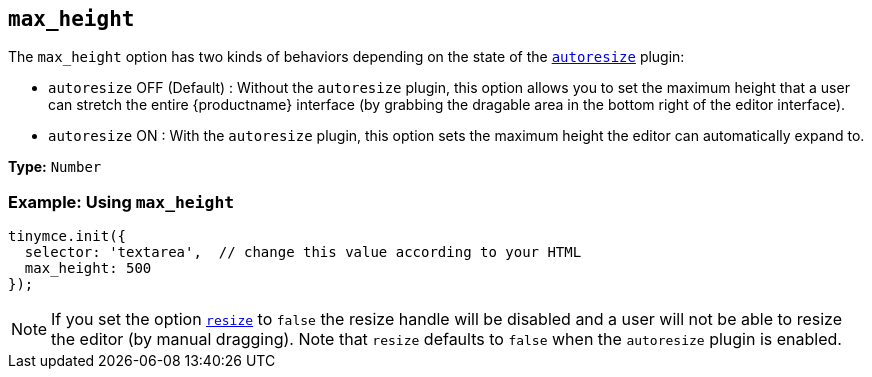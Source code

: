 [[max_height]]
== `max_height`

The `max_height` option has two kinds of behaviors depending on the state of the xref:autoresize.adoc[`autoresize`] plugin:

* `autoresize` OFF (Default) : Without the `autoresize` plugin, this option allows you to set the maximum height that a user can stretch the entire {productname} interface (by grabbing the dragable area in the bottom right of the editor interface).
* `autoresize` ON : With the `autoresize` plugin, this option sets the maximum height the editor can automatically expand to.

*Type:* `Number`

=== Example: Using `max_height`

[source, js]
----
tinymce.init({
  selector: 'textarea',  // change this value according to your HTML
  max_height: 500
});
----

NOTE: If you set the option xref:editor-appearance.adoc#resize[`resize`] to `false` the resize handle will be disabled and a user will not be able to resize the editor (by manual dragging). Note that `resize` defaults to `false` when the `autoresize` plugin is enabled.
